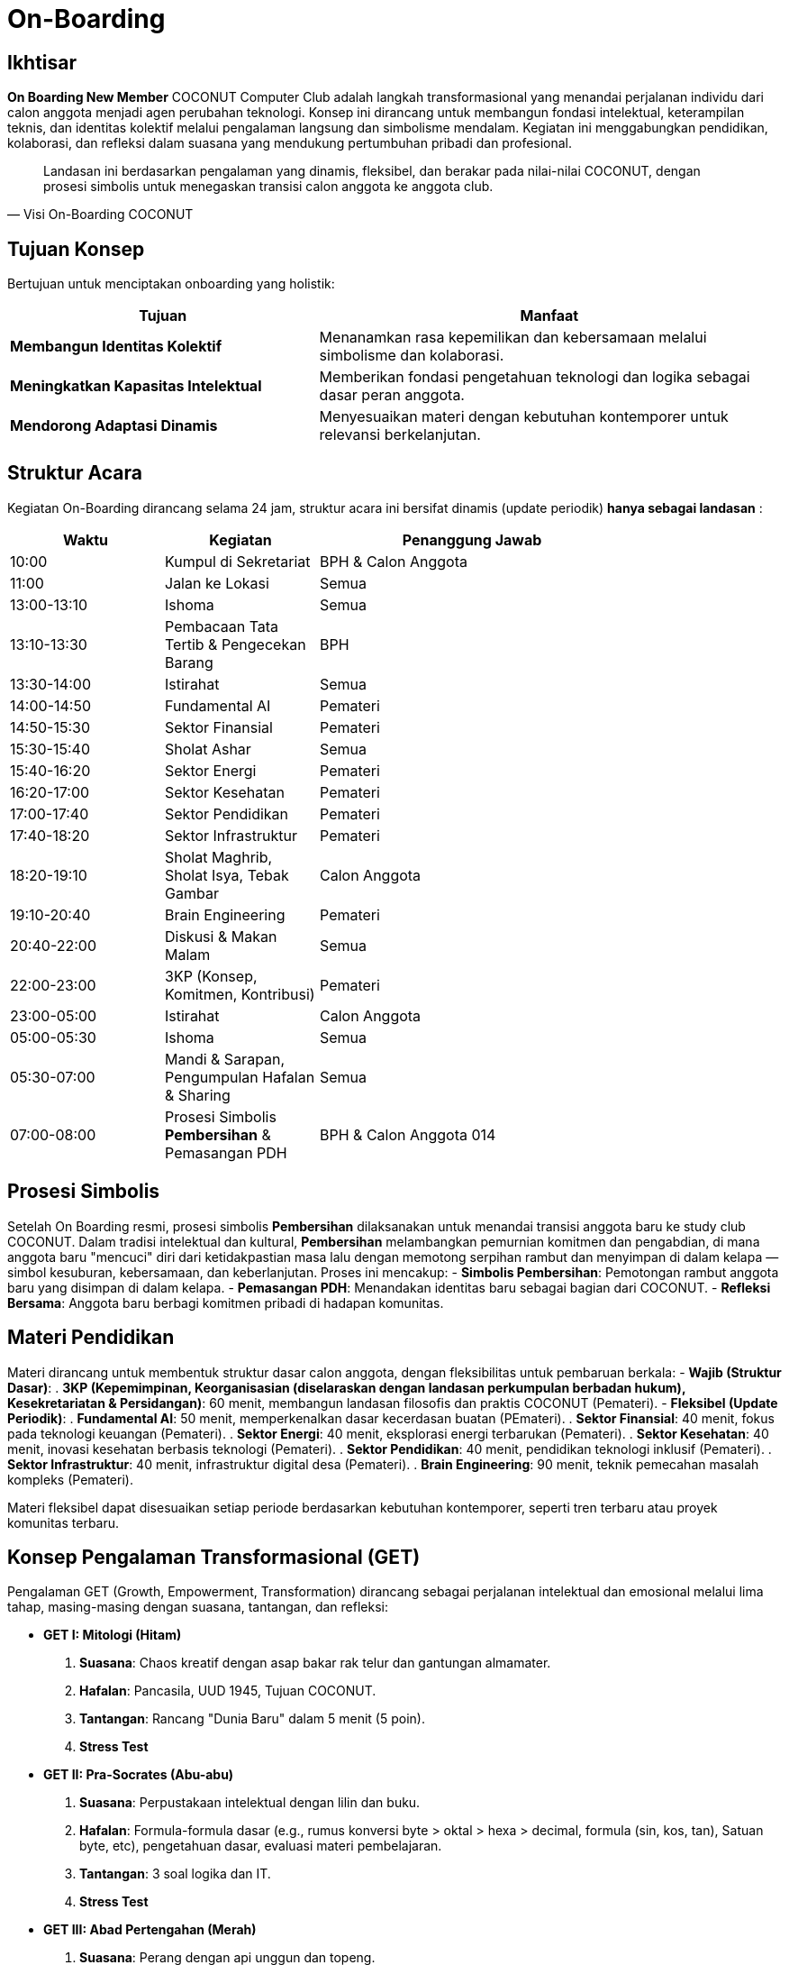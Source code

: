 = On-Boarding
:navtitle: On-Boarding
:description: On-Boarding dan pengenalan anggota baru COCONUT Computer Club berbasis nilai intelektual dan kolaborasi
:keywords: COCONUT, on-boarding, transisi, teknologi, pendidikan, simbolisme

== Ikhtisar
*On Boarding New Member* COCONUT Computer Club adalah langkah transformasional yang menandai perjalanan individu dari calon anggota menjadi agen perubahan teknologi. Konsep ini dirancang untuk membangun fondasi intelektual, keterampilan teknis, dan identitas kolektif melalui pengalaman langsung dan simbolisme mendalam. Kegiatan ini menggabungkan pendidikan, kolaborasi, dan refleksi dalam suasana yang mendukung pertumbuhan pribadi dan profesional.

[quote, Visi On-Boarding COCONUT]
____
Landasan ini berdasarkan pengalaman yang dinamis, fleksibel, dan berakar pada nilai-nilai COCONUT, dengan prosesi simbolis untuk menegaskan transisi calon anggota ke anggota club.
____


== Tujuan Konsep
Bertujuan untuk menciptakan onboarding yang holistik:

[cols="2,3",options="header"]
|===
|Tujuan |Manfaat
|*Membangun Identitas Kolektif* |Menanamkan rasa kepemilikan dan kebersamaan melalui simbolisme dan kolaborasi.
|*Meningkatkan Kapasitas Intelektual* |Memberikan fondasi pengetahuan teknologi dan logika sebagai dasar peran anggota.
|*Mendorong Adaptasi Dinamis* |Menyesuaikan materi dengan kebutuhan kontemporer untuk relevansi berkelanjutan.
|===

== Struktur Acara
Kegiatan On-Boarding dirancang selama 24 jam, struktur acara ini bersifat dinamis (update periodik) *hanya sebagai landasan* :

[cols="1,1,2,1",options="header"]
|===
|Waktu |Kegiatan |Penanggung Jawab
| |10:00 |Kumpul di Sekretariat |BPH & Calon Anggota
| |11:00 |Jalan ke Lokasi |Semua
| |13:00-13:10 |Ishoma |Semua
| |13:10-13:30 |Pembacaan Tata Tertib & Pengecekan Barang |BPH
| |13:30-14:00 |Istirahat |Semua
| |14:00-14:50 |Fundamental AI |Pemateri
| |14:50-15:30 |Sektor Finansial |Pemateri
| |15:30-15:40 |Sholat Ashar |Semua
| |15:40-16:20 |Sektor Energi |Pemateri
| |16:20-17:00 |Sektor Kesehatan |Pemateri
| |17:00-17:40 |Sektor Pendidikan |Pemateri
| |17:40-18:20 |Sektor Infrastruktur |Pemateri
| |18:20-19:10 |Sholat Maghrib, Sholat Isya, Tebak Gambar |Calon Anggota
| |19:10-20:40 |Brain Engineering |Pemateri
| |20:40-22:00 |Diskusi & Makan Malam |Semua
| |22:00-23:00 |3KP (Konsep, Komitmen, Kontribusi) |Pemateri
| |23:00-05:00 |Istirahat |Calon Anggota
| |05:00-05:30 |Ishoma |Semua
| |05:30-07:00 |Mandi & Sarapan, Pengumpulan Hafalan & Sharing |Semua
| |07:00-08:00 |Prosesi Simbolis *Pembersihan* & Pemasangan PDH |BPH & Calon Anggota 014
| |12:00 |Jalan Kembali ke Sekretariat |Semua
|===

== Prosesi Simbolis
Setelah On Boarding resmi, prosesi simbolis *Pembersihan* dilaksanakan untuk menandai transisi anggota baru ke study club COCONUT. Dalam tradisi intelektual dan kultural, *Pembersihan* melambangkan pemurnian komitmen dan pengabdian, di mana anggota baru "mencuci" diri dari ketidakpastian masa lalu dengan memotong serpihan rambut dan menyimpan di dalam kelapa — simbol kesuburan, kebersamaan, dan keberlanjutan. Proses ini mencakup:
- **Simbolis Pembersihan**: Pemotongan rambut anggota baru yang disimpan di dalam kelapa.
- **Pemasangan PDH**: Menandakan identitas baru sebagai bagian dari COCONUT.
- **Refleksi Bersama**: Anggota baru berbagi komitmen pribadi di hadapan komunitas.

== Materi Pendidikan
Materi dirancang untuk membentuk struktur dasar calon anggota, dengan fleksibilitas untuk pembaruan berkala:
- **Wajib (Struktur Dasar)**:
  . *3KP (Kepemimpinan, Keorganisasian (diselaraskan dengan landasan perkumpulan berbadan hukum), Kesekretariatan & Persidangan)*: 60 menit, membangun landasan filosofis dan praktis COCONUT (Pemateri).
- **Fleksibel (Update Periodik)**:
  . *Fundamental AI*: 50 menit, memperkenalkan dasar kecerdasan buatan (PEmateri).
  . *Sektor Finansial*: 40 menit, fokus pada teknologi keuangan (Pemateri).
  . *Sektor Energi*: 40 menit, eksplorasi energi terbarukan (Pemateri).
  . *Sektor Kesehatan*: 40 menit, inovasi kesehatan berbasis teknologi (Pemateri).
  . *Sektor Pendidikan*: 40 menit, pendidikan teknologi inklusif (Pemateri).
  . *Sektor Infrastruktur*: 40 menit, infrastruktur digital desa (Pemateri).
  . *Brain Engineering*: 90 menit, teknik pemecahan masalah kompleks (Pemateri).

Materi fleksibel dapat disesuaikan setiap periode berdasarkan kebutuhan kontemporer, seperti tren terbaru atau proyek komunitas terbaru.

== Konsep Pengalaman Transformasional (GET)
Pengalaman GET (Growth, Empowerment, Transformation) dirancang sebagai perjalanan intelektual dan emosional melalui lima tahap, masing-masing dengan suasana, tantangan, dan refleksi:

- **GET I: Mitologi (Hitam)**  
  . *Suasana*: Chaos kreatif dengan asap bakar rak telur dan gantungan almamater.  
  . *Hafalan*: Pancasila, UUD 1945, Tujuan COCONUT.  
  . *Tantangan*: Rancang "Dunia Baru" dalam 5 menit (5 poin).  
  . *Stress Test* 

- **GET II: Pra-Socrates (Abu-abu)**  
  . *Suasana*: Perpustakaan intelektual dengan lilin dan buku.  
  . *Hafalan*: Formula-formula dasar (e.g., rumus konversi byte > oktal > hexa > decimal, formula (sin, kos, tan), Satuan byte, etc), pengetahuan dasar, evaluasi materi pembelajaran.  
  . *Tantangan*: 3 soal logika dan IT.  
  . *Stress Test*

- **GET III: Abad Pertengahan (Merah)**  
  . *Suasana*: Perang dengan api unggun dan topeng.  
  . *Hafalan*: 36 Point Art of War, Visi Misi COCONUT.  
  . *Tantangan*: Strategi Perang Dunia III berdasarkan Sun Tzu.  
  . *Stress Test* 

- **GET IV: Renaisans (Kuning)**  
  . *Suasana*: Ceria dengan musik abad pertengahan dan wejangan.  
  . *Tantangan*: Skenario loyalitas & solidaritas.  
  . *Stress Test*

- **GET V: Early Modern (Biru)**  
  . *Suasana*: Renungan dengan teh hangat dan api unggun.  
  . *Tantangan*: Susun Lego dari kepingan GET sebelumnya.  
  . *Achievement*: Pemasangan PDH.  

*Catatan*: Setiap GET dilengkapi kepingan Lego sebagai simbol progresi, disimpan dengan baik, dan digunakan di GET V.

== Games Interaktif
- *Grab the Bottle Game*: Meningkatkan kerja sama tim.
- *Tebak Gambar*: Mengasah kreativitas dan komunikasi.
- *Permainan Lego*: filosofi atomisme (segala sesuatu dibentuk dan disatukan dari atom" kecil)

== Indikator Keberhasilan
[cols="2,3",options="header"]
|===
|Kategori |Indikator
|*Partisipasi* |Tingkat kehadiran ≥ 90% selama kegiatan on-boarding.
|*Pemahaman Materi* |80% calon anggota lulus hafalan dan tantangan GET.
|*Transformasi Identitas* |100% anggota baru mengikuti prosesi dikukuhkan dan pemasangan PDH.
|===

== Penutup
On-Boarding COCONUT adalah perjalanan transformasi yang menggabungkan pendidikan, simbolisme, dan kolaborasi. Melalui pendekatan teoritis dan praktis, kegiatan ini membentuk anggota baru menjadi pemimpin dan jendral teknologi yang berakar pada nilai-nilai COCONUT.
